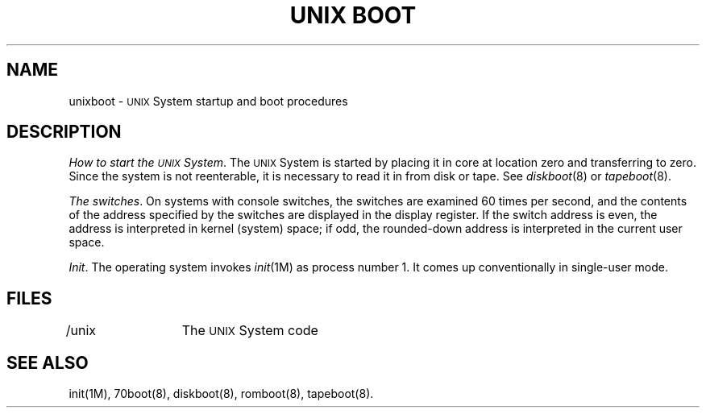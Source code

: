 .tr |
.TH "UNIX BOOT" 8 "PDP-11 only"
.SH NAME
unixboot \- \s-1UNIX\s+1 System startup and boot procedures
.SH DESCRIPTION
.IR "How to start the \s-1UNIX\s+1 System" .
The
.SM UNIX
System is started by placing it in core
at location zero and transferring to zero.
Since the system is not reenterable,
it is necessary to read it in from disk or tape.
See
.IR diskboot (8)
or
.IR tapeboot (8).
.PP
.IR "The switches" .
On systems with console switches,
the switches are
examined 60 times per second,
and the contents of the address specified by the switches
are displayed in the display register.
If the switch address is even,
the address is interpreted in kernel (system)
space;
if odd,
the rounded-down address is interpreted in
the current user space.
.PP
.IR "Init" .
The operating system invokes
.IR init (1M)
as process number 1.
It comes up conventionally in
single-user mode.
.SH FILES
/unix	The \s-1UNIX\s+1 System code
.SH "SEE ALSO"
init(1M), 70boot(8), diskboot(8), romboot(8), tapeboot(8).
.tr ||
.\"	@(#)unixboot.8	5.2 of 5/18/82
